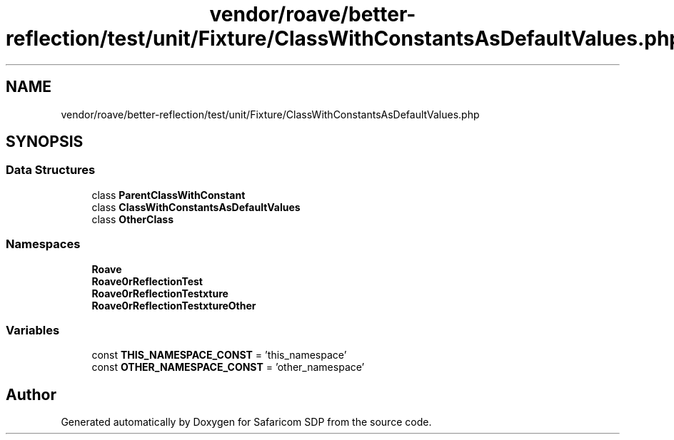 .TH "vendor/roave/better-reflection/test/unit/Fixture/ClassWithConstantsAsDefaultValues.php" 3 "Sat Sep 26 2020" "Safaricom SDP" \" -*- nroff -*-
.ad l
.nh
.SH NAME
vendor/roave/better-reflection/test/unit/Fixture/ClassWithConstantsAsDefaultValues.php
.SH SYNOPSIS
.br
.PP
.SS "Data Structures"

.in +1c
.ti -1c
.RI "class \fBParentClassWithConstant\fP"
.br
.ti -1c
.RI "class \fBClassWithConstantsAsDefaultValues\fP"
.br
.ti -1c
.RI "class \fBOtherClass\fP"
.br
.in -1c
.SS "Namespaces"

.in +1c
.ti -1c
.RI " \fBRoave\fP"
.br
.ti -1c
.RI " \fBRoave\\BetterReflectionTest\fP"
.br
.ti -1c
.RI " \fBRoave\\BetterReflectionTest\\Fixture\fP"
.br
.ti -1c
.RI " \fBRoave\\BetterReflectionTest\\FixtureOther\fP"
.br
.in -1c
.SS "Variables"

.in +1c
.ti -1c
.RI "const \fBTHIS_NAMESPACE_CONST\fP = 'this_namespace'"
.br
.ti -1c
.RI "const \fBOTHER_NAMESPACE_CONST\fP = 'other_namespace'"
.br
.in -1c
.SH "Author"
.PP 
Generated automatically by Doxygen for Safaricom SDP from the source code\&.
